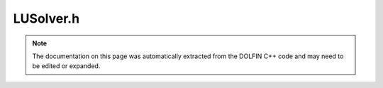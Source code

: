 
.. Documentation for the header file dolfin/la/LUSolver.h

.. _programmers_reference_cpp_la_lusolver:

LUSolver.h
==========

.. note::
    
    The documentation on this page was automatically extracted from the
    DOLFIN C++ code and may need to be edited or expanded.
    

.. cpp:class:: LUSolver

    *Parent class(es)*
    
        * :cpp:class:`GenericLUSolver`
        
    .. cpp:function:: LUSolver(boost::shared_ptr<const GenericMatrix> A, std::string type = "lu")
    
        Constructor


    .. cpp:function:: void set_operator(const boost::shared_ptr<const GenericMatrix> A)
    
        Set operator (matrix)


    .. cpp:function:: uint solve(GenericVector& x, const GenericVector& b)
    
        Solve linear system Ax = b


    .. cpp:function:: uint solve(const GenericMatrix& A, GenericVector& x, const GenericVector& b)
    
        Solve linear system


    .. cpp:function:: static Parameters default_parameters()
    
        Default parameter values


